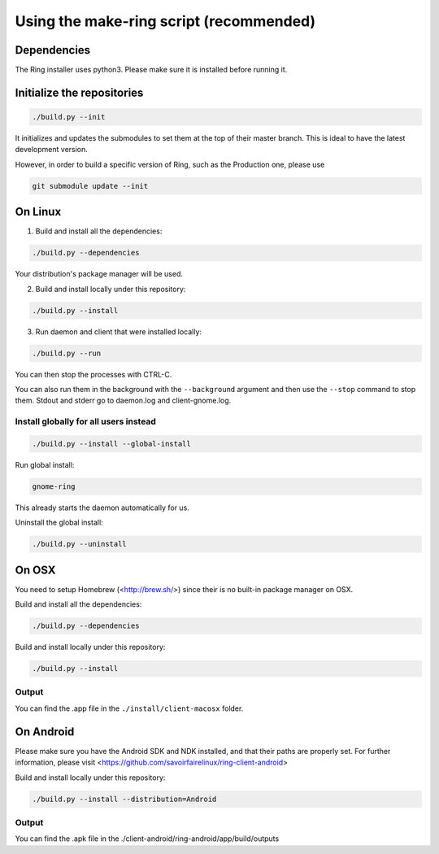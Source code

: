 Using the make-ring script (recommended)
========================================

Dependencies
############

The Ring installer uses python3. Please make sure it is installed before running it.

Initialize the repositories
###########################

.. code-block:: bash

    ./build.py --init

It initializes and updates the submodules to set them at the top of their master branch. This
is ideal to have the latest development version.

However, in order to build a specific version of Ring, such as the Production one, please use

.. code-block:: bash

    git submodule update --init

On Linux
########

1. Build and install all the dependencies:

.. code-block:: bash

    ./build.py --dependencies

Your distribution's package manager will be used.

2. Build and install locally under this repository:

.. code-block:: bash

    ./build.py --install

3. Run daemon and client that were installed locally:

.. code-block:: bash

	./build.py --run

You can then stop the processes with CTRL-C.

You can also run them in the background with the ``--background`` argument and then use the ``--stop`` command to stop them. Stdout and stderr go to daemon.log and client-gnome.log.

Install globally for all users instead
--------------------------------------

.. code-block:: bash

    ./build.py --install --global-install

Run global install:

.. code-block:: bash

    gnome-ring

This already starts the daemon automatically for us.

Uninstall the global install:

.. code-block:: bash

    ./build.py --uninstall

On OSX
######

You need to setup Homebrew (<http://brew.sh/>) since their is no built-in package manager on OSX.

Build and install all the dependencies:

.. code-block:: bash

    ./build.py --dependencies


Build and install locally under this repository:

.. code-block:: bash

    ./build.py --install

Output
------

You can find the .app file in the ``./install/client-macosx`` folder.

On Android
##########

Please make sure you have the Android SDK and NDK installed, and that their paths are properly set. For further information, please visit <https://github.com/savoirfairelinux/ring-client-android>

Build and install locally under this repository:

.. code-block:: bash

    ./build.py --install --distribution=Android

Output
------

You can find the .apk file in the ./client-android/ring-android/app/build/outputs
